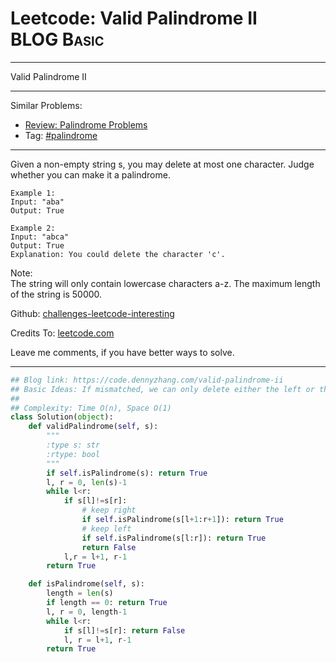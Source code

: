 * Leetcode: Valid Palindrome II                                 :BLOG:Basic:
#+STARTUP: showeverything
#+OPTIONS: toc:nil \n:t ^:nil creator:nil d:nil
:PROPERTIES:
:type:     palindrome
:END:
---------------------------------------------------------------------
Valid Palindrome II
---------------------------------------------------------------------
Similar Problems:
- [[https://code.dennyzhang.com/review-palindrome][Review: Palindrome Problems]]
- Tag: [[https://code.dennyzhang.com/tag/palindrome][#palindrome]]
---------------------------------------------------------------------
Given a non-empty string s, you may delete at most one character. Judge whether you can make it a palindrome.
#+BEGIN_EXAMPLE
Example 1:
Input: "aba"
Output: True
#+END_EXAMPLE

#+BEGIN_EXAMPLE
Example 2:
Input: "abca"
Output: True
Explanation: You could delete the character 'c'.
#+END_EXAMPLE

Note:
The string will only contain lowercase characters a-z. The maximum length of the string is 50000.

Github: [[https://github.com/DennyZhang/challenges-leetcode-interesting/tree/master/problems/valid-palindrome-ii][challenges-leetcode-interesting]]

Credits To: [[https://leetcode.com/problems/valid-palindrome-ii/description/][leetcode.com]]

Leave me comments, if you have better ways to solve.
---------------------------------------------------------------------
#+BEGIN_SRC python
## Blog link: https://code.dennyzhang.com/valid-palindrome-ii
## Basic Ideas: If mismatched, we can only delete either the left or the right
##
## Complexity: Time O(n), Space O(1)
class Solution(object):
    def validPalindrome(self, s):
        """
        :type s: str
        :rtype: bool
        """
        if self.isPalindrome(s): return True
        l, r = 0, len(s)-1
        while l<r:
            if s[l]!=s[r]:
                # keep right
                if self.isPalindrome(s[l+1:r+1]): return True
                # keep left
                if self.isPalindrome(s[l:r]): return True
                return False
            l,r = l+1, r-1
        return True

    def isPalindrome(self, s):
        length = len(s)
        if length == 0: return True
        l, r = 0, length-1
        while l<r:
            if s[l]!=s[r]: return False
            l, r = l+1, r-1
        return True
#+END_SRC

#+BEGIN_HTML
<div style="overflow: hidden;">
<div style="float: left; padding: 5px"> <a href="https://www.linkedin.com/in/dennyzhang001"><img src="https://www.dennyzhang.com/wp-content/uploads/sns/linkedin.png" alt="linkedin" /></a></div>
<div style="float: left; padding: 5px"><a href="https://github.com/DennyZhang"><img src="https://www.dennyzhang.com/wp-content/uploads/sns/github.png" alt="github" /></a></div>
<div style="float: left; padding: 5px"><a href="https://www.dennyzhang.com/slack" target="_blank" rel="nofollow"><img src="http://slack.dennyzhang.com/badge.svg" alt="slack"/></a></div>
</div>
#+END_HTML
